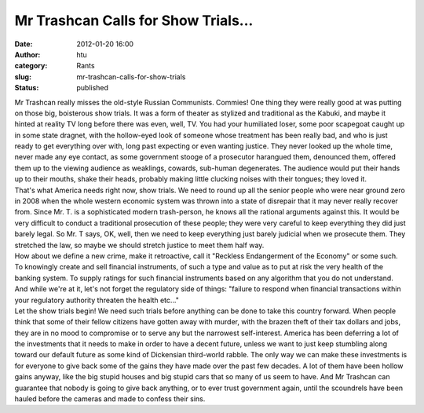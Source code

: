 Mr Trashcan Calls for Show Trials...
####################################
:date: 2012-01-20 16:00
:author: htu
:category: Rants
:slug: mr-trashcan-calls-for-show-trials
:status: published

| Mr Trashcan really misses the old-style Russian Communists. Commies! One thing they were really good at was putting on those big, boisterous show trials. It was a form of theater as stylized and traditional as the Kabuki, and maybe it hinted at reality TV long before there was even, well, TV. You had your humiliated loser, some poor scapegoat caught up in some state dragnet, with the hollow-eyed look of someone whose treatment has been really bad, and who is just ready to get everything over with, long past expecting or even wanting justice. They never looked up the whole time, never made any eye contact, as some government stooge of a prosecutor harangued them, denounced them, offered them up to the viewing audience as weaklings, cowards, sub-human degenerates. The audience would put their hands up to their mouths, shake their heads, probably making little clucking noises with their tongues; they loved it.
| That's what America needs right now, show trials. We need to round up all the senior people who were near ground zero in 2008 when the whole western economic system was thrown into a state of disrepair that it may never really recover from. Since Mr. T. is a sophisticated modern trash-person, he knows all the rational arguments against this. It would be very difficult to conduct a traditional prosecution of these people; they were very careful to keep everything they did just barely legal. So Mr. T says, OK, well, then we need to keep everything just barely judicial when we prosecute them. They stretched the law, so maybe we should stretch justice to meet them half way.
| How about we define a new crime, make it retroactive, call it "Reckless Endangerment of the Economy" or some such. To knowingly create and sell financial instruments, of such a type and value as to put at risk the very health of the banking system. To supply ratings for such financial instruments based on any algorithm that you do not understand. And while we're at it, let's not forget the regulatory side of things: "failure to respond when financial transactions within your regulatory authority threaten the health etc..."
| Let the show trials begin! We need such trials before anything can be done to take this country forward. When people think that some of their fellow citizens have gotten away with murder, with the brazen theft of their tax dollars and jobs, they are in no mood to compromise or to serve any but the narrowest self-interest. America has been deferring a lot of the investments that it needs to make in order to have a decent future, unless we want to just keep stumbling along toward our default future as some kind of Dickensian third-world rabble. The only way we can make these investments is for everyone to give back some of the gains they have made over the past few decades. A lot of them have been hollow gains anyway, like the big stupid houses and big stupid cars that so many of us seem to have. And Mr Trashcan can guarantee that nobody is going to give back anything, or to ever trust government again, until the scoundrels have been hauled before the cameras and made to confess their sins.

